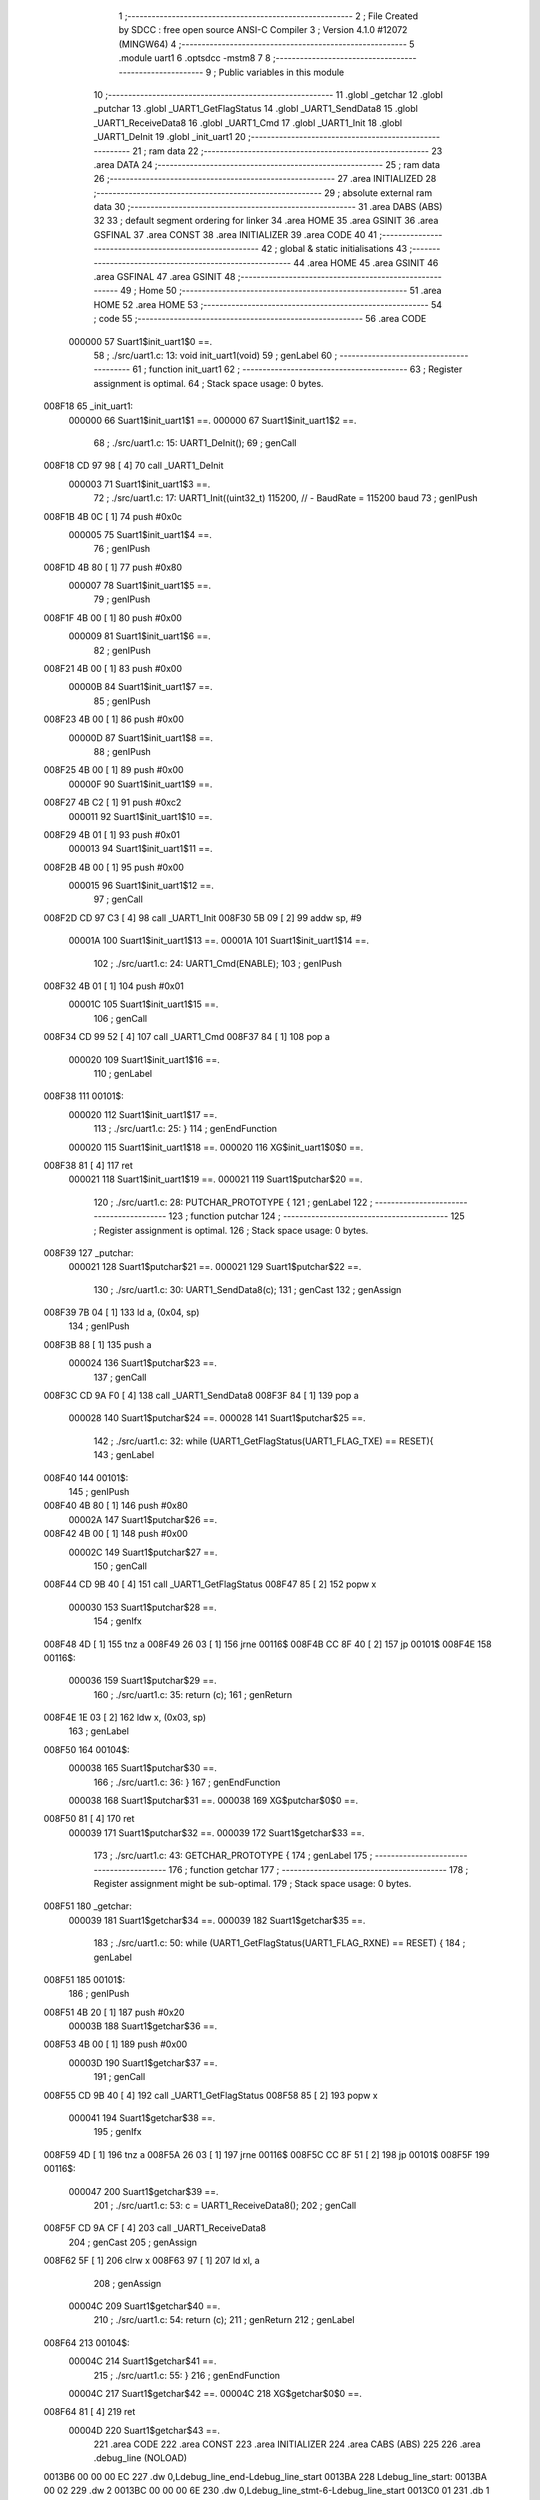                                       1 ;--------------------------------------------------------
                                      2 ; File Created by SDCC : free open source ANSI-C Compiler
                                      3 ; Version 4.1.0 #12072 (MINGW64)
                                      4 ;--------------------------------------------------------
                                      5 	.module uart1
                                      6 	.optsdcc -mstm8
                                      7 	
                                      8 ;--------------------------------------------------------
                                      9 ; Public variables in this module
                                     10 ;--------------------------------------------------------
                                     11 	.globl _getchar
                                     12 	.globl _putchar
                                     13 	.globl _UART1_GetFlagStatus
                                     14 	.globl _UART1_SendData8
                                     15 	.globl _UART1_ReceiveData8
                                     16 	.globl _UART1_Cmd
                                     17 	.globl _UART1_Init
                                     18 	.globl _UART1_DeInit
                                     19 	.globl _init_uart1
                                     20 ;--------------------------------------------------------
                                     21 ; ram data
                                     22 ;--------------------------------------------------------
                                     23 	.area DATA
                                     24 ;--------------------------------------------------------
                                     25 ; ram data
                                     26 ;--------------------------------------------------------
                                     27 	.area INITIALIZED
                                     28 ;--------------------------------------------------------
                                     29 ; absolute external ram data
                                     30 ;--------------------------------------------------------
                                     31 	.area DABS (ABS)
                                     32 
                                     33 ; default segment ordering for linker
                                     34 	.area HOME
                                     35 	.area GSINIT
                                     36 	.area GSFINAL
                                     37 	.area CONST
                                     38 	.area INITIALIZER
                                     39 	.area CODE
                                     40 
                                     41 ;--------------------------------------------------------
                                     42 ; global & static initialisations
                                     43 ;--------------------------------------------------------
                                     44 	.area HOME
                                     45 	.area GSINIT
                                     46 	.area GSFINAL
                                     47 	.area GSINIT
                                     48 ;--------------------------------------------------------
                                     49 ; Home
                                     50 ;--------------------------------------------------------
                                     51 	.area HOME
                                     52 	.area HOME
                                     53 ;--------------------------------------------------------
                                     54 ; code
                                     55 ;--------------------------------------------------------
                                     56 	.area CODE
                           000000    57 	Suart1$init_uart1$0 ==.
                                     58 ;	./src/uart1.c: 13: void init_uart1(void)
                                     59 ; genLabel
                                     60 ;	-----------------------------------------
                                     61 ;	 function init_uart1
                                     62 ;	-----------------------------------------
                                     63 ;	Register assignment is optimal.
                                     64 ;	Stack space usage: 0 bytes.
      008F18                         65 _init_uart1:
                           000000    66 	Suart1$init_uart1$1 ==.
                           000000    67 	Suart1$init_uart1$2 ==.
                                     68 ;	./src/uart1.c: 15: UART1_DeInit();
                                     69 ; genCall
      008F18 CD 97 98         [ 4]   70 	call	_UART1_DeInit
                           000003    71 	Suart1$init_uart1$3 ==.
                                     72 ;	./src/uart1.c: 17: UART1_Init((uint32_t) 115200,       // - BaudRate = 115200 baud  
                                     73 ; genIPush
      008F1B 4B 0C            [ 1]   74 	push	#0x0c
                           000005    75 	Suart1$init_uart1$4 ==.
                                     76 ; genIPush
      008F1D 4B 80            [ 1]   77 	push	#0x80
                           000007    78 	Suart1$init_uart1$5 ==.
                                     79 ; genIPush
      008F1F 4B 00            [ 1]   80 	push	#0x00
                           000009    81 	Suart1$init_uart1$6 ==.
                                     82 ; genIPush
      008F21 4B 00            [ 1]   83 	push	#0x00
                           00000B    84 	Suart1$init_uart1$7 ==.
                                     85 ; genIPush
      008F23 4B 00            [ 1]   86 	push	#0x00
                           00000D    87 	Suart1$init_uart1$8 ==.
                                     88 ; genIPush
      008F25 4B 00            [ 1]   89 	push	#0x00
                           00000F    90 	Suart1$init_uart1$9 ==.
      008F27 4B C2            [ 1]   91 	push	#0xc2
                           000011    92 	Suart1$init_uart1$10 ==.
      008F29 4B 01            [ 1]   93 	push	#0x01
                           000013    94 	Suart1$init_uart1$11 ==.
      008F2B 4B 00            [ 1]   95 	push	#0x00
                           000015    96 	Suart1$init_uart1$12 ==.
                                     97 ; genCall
      008F2D CD 97 C3         [ 4]   98 	call	_UART1_Init
      008F30 5B 09            [ 2]   99 	addw	sp, #9
                           00001A   100 	Suart1$init_uart1$13 ==.
                           00001A   101 	Suart1$init_uart1$14 ==.
                                    102 ;	./src/uart1.c: 24: UART1_Cmd(ENABLE);
                                    103 ; genIPush
      008F32 4B 01            [ 1]  104 	push	#0x01
                           00001C   105 	Suart1$init_uart1$15 ==.
                                    106 ; genCall
      008F34 CD 99 52         [ 4]  107 	call	_UART1_Cmd
      008F37 84               [ 1]  108 	pop	a
                           000020   109 	Suart1$init_uart1$16 ==.
                                    110 ; genLabel
      008F38                        111 00101$:
                           000020   112 	Suart1$init_uart1$17 ==.
                                    113 ;	./src/uart1.c: 25: }
                                    114 ; genEndFunction
                           000020   115 	Suart1$init_uart1$18 ==.
                           000020   116 	XG$init_uart1$0$0 ==.
      008F38 81               [ 4]  117 	ret
                           000021   118 	Suart1$init_uart1$19 ==.
                           000021   119 	Suart1$putchar$20 ==.
                                    120 ;	./src/uart1.c: 28: PUTCHAR_PROTOTYPE {
                                    121 ; genLabel
                                    122 ;	-----------------------------------------
                                    123 ;	 function putchar
                                    124 ;	-----------------------------------------
                                    125 ;	Register assignment is optimal.
                                    126 ;	Stack space usage: 0 bytes.
      008F39                        127 _putchar:
                           000021   128 	Suart1$putchar$21 ==.
                           000021   129 	Suart1$putchar$22 ==.
                                    130 ;	./src/uart1.c: 30: UART1_SendData8(c);
                                    131 ; genCast
                                    132 ; genAssign
      008F39 7B 04            [ 1]  133 	ld	a, (0x04, sp)
                                    134 ; genIPush
      008F3B 88               [ 1]  135 	push	a
                           000024   136 	Suart1$putchar$23 ==.
                                    137 ; genCall
      008F3C CD 9A F0         [ 4]  138 	call	_UART1_SendData8
      008F3F 84               [ 1]  139 	pop	a
                           000028   140 	Suart1$putchar$24 ==.
                           000028   141 	Suart1$putchar$25 ==.
                                    142 ;	./src/uart1.c: 32: while (UART1_GetFlagStatus(UART1_FLAG_TXE) == RESET){
                                    143 ; genLabel
      008F40                        144 00101$:
                                    145 ; genIPush
      008F40 4B 80            [ 1]  146 	push	#0x80
                           00002A   147 	Suart1$putchar$26 ==.
      008F42 4B 00            [ 1]  148 	push	#0x00
                           00002C   149 	Suart1$putchar$27 ==.
                                    150 ; genCall
      008F44 CD 9B 40         [ 4]  151 	call	_UART1_GetFlagStatus
      008F47 85               [ 2]  152 	popw	x
                           000030   153 	Suart1$putchar$28 ==.
                                    154 ; genIfx
      008F48 4D               [ 1]  155 	tnz	a
      008F49 26 03            [ 1]  156 	jrne	00116$
      008F4B CC 8F 40         [ 2]  157 	jp	00101$
      008F4E                        158 00116$:
                           000036   159 	Suart1$putchar$29 ==.
                                    160 ;	./src/uart1.c: 35: return (c);
                                    161 ; genReturn
      008F4E 1E 03            [ 2]  162 	ldw	x, (0x03, sp)
                                    163 ; genLabel
      008F50                        164 00104$:
                           000038   165 	Suart1$putchar$30 ==.
                                    166 ;	./src/uart1.c: 36: }
                                    167 ; genEndFunction
                           000038   168 	Suart1$putchar$31 ==.
                           000038   169 	XG$putchar$0$0 ==.
      008F50 81               [ 4]  170 	ret
                           000039   171 	Suart1$putchar$32 ==.
                           000039   172 	Suart1$getchar$33 ==.
                                    173 ;	./src/uart1.c: 43: GETCHAR_PROTOTYPE {
                                    174 ; genLabel
                                    175 ;	-----------------------------------------
                                    176 ;	 function getchar
                                    177 ;	-----------------------------------------
                                    178 ;	Register assignment might be sub-optimal.
                                    179 ;	Stack space usage: 0 bytes.
      008F51                        180 _getchar:
                           000039   181 	Suart1$getchar$34 ==.
                           000039   182 	Suart1$getchar$35 ==.
                                    183 ;	./src/uart1.c: 50: while (UART1_GetFlagStatus(UART1_FLAG_RXNE) == RESET) {
                                    184 ; genLabel
      008F51                        185 00101$:
                                    186 ; genIPush
      008F51 4B 20            [ 1]  187 	push	#0x20
                           00003B   188 	Suart1$getchar$36 ==.
      008F53 4B 00            [ 1]  189 	push	#0x00
                           00003D   190 	Suart1$getchar$37 ==.
                                    191 ; genCall
      008F55 CD 9B 40         [ 4]  192 	call	_UART1_GetFlagStatus
      008F58 85               [ 2]  193 	popw	x
                           000041   194 	Suart1$getchar$38 ==.
                                    195 ; genIfx
      008F59 4D               [ 1]  196 	tnz	a
      008F5A 26 03            [ 1]  197 	jrne	00116$
      008F5C CC 8F 51         [ 2]  198 	jp	00101$
      008F5F                        199 00116$:
                           000047   200 	Suart1$getchar$39 ==.
                                    201 ;	./src/uart1.c: 53: c = UART1_ReceiveData8();
                                    202 ; genCall
      008F5F CD 9A CF         [ 4]  203 	call	_UART1_ReceiveData8
                                    204 ; genCast
                                    205 ; genAssign
      008F62 5F               [ 1]  206 	clrw	x
      008F63 97               [ 1]  207 	ld	xl, a
                                    208 ; genAssign
                           00004C   209 	Suart1$getchar$40 ==.
                                    210 ;	./src/uart1.c: 54: return (c);
                                    211 ; genReturn
                                    212 ; genLabel
      008F64                        213 00104$:
                           00004C   214 	Suart1$getchar$41 ==.
                                    215 ;	./src/uart1.c: 55: }
                                    216 ; genEndFunction
                           00004C   217 	Suart1$getchar$42 ==.
                           00004C   218 	XG$getchar$0$0 ==.
      008F64 81               [ 4]  219 	ret
                           00004D   220 	Suart1$getchar$43 ==.
                                    221 	.area CODE
                                    222 	.area CONST
                                    223 	.area INITIALIZER
                                    224 	.area CABS (ABS)
                                    225 
                                    226 	.area .debug_line (NOLOAD)
      0013B6 00 00 00 EC            227 	.dw	0,Ldebug_line_end-Ldebug_line_start
      0013BA                        228 Ldebug_line_start:
      0013BA 00 02                  229 	.dw	2
      0013BC 00 00 00 6E            230 	.dw	0,Ldebug_line_stmt-6-Ldebug_line_start
      0013C0 01                     231 	.db	1
      0013C1 01                     232 	.db	1
      0013C2 FB                     233 	.db	-5
      0013C3 0F                     234 	.db	15
      0013C4 0A                     235 	.db	10
      0013C5 00                     236 	.db	0
      0013C6 01                     237 	.db	1
      0013C7 01                     238 	.db	1
      0013C8 01                     239 	.db	1
      0013C9 01                     240 	.db	1
      0013CA 00                     241 	.db	0
      0013CB 00                     242 	.db	0
      0013CC 00                     243 	.db	0
      0013CD 01                     244 	.db	1
      0013CE 43 3A 5C 50 72 6F 67   245 	.ascii "C:\Program Files\SDCC\bin\..\include\stm8"
             72 61 6D 20 46 69 6C
             65 73 5C 53 44 43 43
             08 69 6E 5C 2E 2E 5C
             69 6E 63 6C 75 64 65
             5C 73 74 6D 38
      0013F6 00                     246 	.db	0
      0013F7 43 3A 5C 50 72 6F 67   247 	.ascii "C:\Program Files\SDCC\bin\..\include"
             72 61 6D 20 46 69 6C
             65 73 5C 53 44 43 43
             08 69 6E 5C 2E 2E 5C
             69 6E 63 6C 75 64 65
      00141A 00                     248 	.db	0
      00141B 00                     249 	.db	0
      00141C 2E 2F 73 72 63 2F 75   250 	.ascii "./src/uart1.c"
             61 72 74 31 2E 63
      001429 00                     251 	.db	0
      00142A 00                     252 	.uleb128	0
      00142B 00                     253 	.uleb128	0
      00142C 00                     254 	.uleb128	0
      00142D 00                     255 	.db	0
      00142E                        256 Ldebug_line_stmt:
      00142E 00                     257 	.db	0
      00142F 05                     258 	.uleb128	5
      001430 02                     259 	.db	2
      001431 00 00 8F 18            260 	.dw	0,(Suart1$init_uart1$0)
      001435 03                     261 	.db	3
      001436 0C                     262 	.sleb128	12
      001437 01                     263 	.db	1
      001438 09                     264 	.db	9
      001439 00 00                  265 	.dw	Suart1$init_uart1$2-Suart1$init_uart1$0
      00143B 03                     266 	.db	3
      00143C 02                     267 	.sleb128	2
      00143D 01                     268 	.db	1
      00143E 09                     269 	.db	9
      00143F 00 03                  270 	.dw	Suart1$init_uart1$3-Suart1$init_uart1$2
      001441 03                     271 	.db	3
      001442 02                     272 	.sleb128	2
      001443 01                     273 	.db	1
      001444 09                     274 	.db	9
      001445 00 17                  275 	.dw	Suart1$init_uart1$14-Suart1$init_uart1$3
      001447 03                     276 	.db	3
      001448 07                     277 	.sleb128	7
      001449 01                     278 	.db	1
      00144A 09                     279 	.db	9
      00144B 00 06                  280 	.dw	Suart1$init_uart1$17-Suart1$init_uart1$14
      00144D 03                     281 	.db	3
      00144E 01                     282 	.sleb128	1
      00144F 01                     283 	.db	1
      001450 09                     284 	.db	9
      001451 00 01                  285 	.dw	1+Suart1$init_uart1$18-Suart1$init_uart1$17
      001453 00                     286 	.db	0
      001454 01                     287 	.uleb128	1
      001455 01                     288 	.db	1
      001456 00                     289 	.db	0
      001457 05                     290 	.uleb128	5
      001458 02                     291 	.db	2
      001459 00 00 8F 39            292 	.dw	0,(Suart1$putchar$20)
      00145D 03                     293 	.db	3
      00145E 1B                     294 	.sleb128	27
      00145F 01                     295 	.db	1
      001460 09                     296 	.db	9
      001461 00 00                  297 	.dw	Suart1$putchar$22-Suart1$putchar$20
      001463 03                     298 	.db	3
      001464 02                     299 	.sleb128	2
      001465 01                     300 	.db	1
      001466 09                     301 	.db	9
      001467 00 07                  302 	.dw	Suart1$putchar$25-Suart1$putchar$22
      001469 03                     303 	.db	3
      00146A 02                     304 	.sleb128	2
      00146B 01                     305 	.db	1
      00146C 09                     306 	.db	9
      00146D 00 0E                  307 	.dw	Suart1$putchar$29-Suart1$putchar$25
      00146F 03                     308 	.db	3
      001470 03                     309 	.sleb128	3
      001471 01                     310 	.db	1
      001472 09                     311 	.db	9
      001473 00 02                  312 	.dw	Suart1$putchar$30-Suart1$putchar$29
      001475 03                     313 	.db	3
      001476 01                     314 	.sleb128	1
      001477 01                     315 	.db	1
      001478 09                     316 	.db	9
      001479 00 01                  317 	.dw	1+Suart1$putchar$31-Suart1$putchar$30
      00147B 00                     318 	.db	0
      00147C 01                     319 	.uleb128	1
      00147D 01                     320 	.db	1
      00147E 00                     321 	.db	0
      00147F 05                     322 	.uleb128	5
      001480 02                     323 	.db	2
      001481 00 00 8F 51            324 	.dw	0,(Suart1$getchar$33)
      001485 03                     325 	.db	3
      001486 2A                     326 	.sleb128	42
      001487 01                     327 	.db	1
      001488 09                     328 	.db	9
      001489 00 00                  329 	.dw	Suart1$getchar$35-Suart1$getchar$33
      00148B 03                     330 	.db	3
      00148C 07                     331 	.sleb128	7
      00148D 01                     332 	.db	1
      00148E 09                     333 	.db	9
      00148F 00 0E                  334 	.dw	Suart1$getchar$39-Suart1$getchar$35
      001491 03                     335 	.db	3
      001492 03                     336 	.sleb128	3
      001493 01                     337 	.db	1
      001494 09                     338 	.db	9
      001495 00 05                  339 	.dw	Suart1$getchar$40-Suart1$getchar$39
      001497 03                     340 	.db	3
      001498 01                     341 	.sleb128	1
      001499 01                     342 	.db	1
      00149A 09                     343 	.db	9
      00149B 00 00                  344 	.dw	Suart1$getchar$41-Suart1$getchar$40
      00149D 03                     345 	.db	3
      00149E 01                     346 	.sleb128	1
      00149F 01                     347 	.db	1
      0014A0 09                     348 	.db	9
      0014A1 00 01                  349 	.dw	1+Suart1$getchar$42-Suart1$getchar$41
      0014A3 00                     350 	.db	0
      0014A4 01                     351 	.uleb128	1
      0014A5 01                     352 	.db	1
      0014A6                        353 Ldebug_line_end:
                                    354 
                                    355 	.area .debug_loc (NOLOAD)
      0022EC                        356 Ldebug_loc_start:
      0022EC 00 00 8F 59            357 	.dw	0,(Suart1$getchar$38)
      0022F0 00 00 8F 65            358 	.dw	0,(Suart1$getchar$43)
      0022F4 00 02                  359 	.dw	2
      0022F6 78                     360 	.db	120
      0022F7 01                     361 	.sleb128	1
      0022F8 00 00 8F 55            362 	.dw	0,(Suart1$getchar$37)
      0022FC 00 00 8F 59            363 	.dw	0,(Suart1$getchar$38)
      002300 00 02                  364 	.dw	2
      002302 78                     365 	.db	120
      002303 03                     366 	.sleb128	3
      002304 00 00 8F 53            367 	.dw	0,(Suart1$getchar$36)
      002308 00 00 8F 55            368 	.dw	0,(Suart1$getchar$37)
      00230C 00 02                  369 	.dw	2
      00230E 78                     370 	.db	120
      00230F 02                     371 	.sleb128	2
      002310 00 00 8F 51            372 	.dw	0,(Suart1$getchar$34)
      002314 00 00 8F 53            373 	.dw	0,(Suart1$getchar$36)
      002318 00 02                  374 	.dw	2
      00231A 78                     375 	.db	120
      00231B 01                     376 	.sleb128	1
      00231C 00 00 00 00            377 	.dw	0,0
      002320 00 00 00 00            378 	.dw	0,0
      002324 00 00 8F 48            379 	.dw	0,(Suart1$putchar$28)
      002328 00 00 8F 51            380 	.dw	0,(Suart1$putchar$32)
      00232C 00 02                  381 	.dw	2
      00232E 78                     382 	.db	120
      00232F 01                     383 	.sleb128	1
      002330 00 00 8F 44            384 	.dw	0,(Suart1$putchar$27)
      002334 00 00 8F 48            385 	.dw	0,(Suart1$putchar$28)
      002338 00 02                  386 	.dw	2
      00233A 78                     387 	.db	120
      00233B 03                     388 	.sleb128	3
      00233C 00 00 8F 42            389 	.dw	0,(Suart1$putchar$26)
      002340 00 00 8F 44            390 	.dw	0,(Suart1$putchar$27)
      002344 00 02                  391 	.dw	2
      002346 78                     392 	.db	120
      002347 02                     393 	.sleb128	2
      002348 00 00 8F 40            394 	.dw	0,(Suart1$putchar$24)
      00234C 00 00 8F 42            395 	.dw	0,(Suart1$putchar$26)
      002350 00 02                  396 	.dw	2
      002352 78                     397 	.db	120
      002353 01                     398 	.sleb128	1
      002354 00 00 8F 3C            399 	.dw	0,(Suart1$putchar$23)
      002358 00 00 8F 40            400 	.dw	0,(Suart1$putchar$24)
      00235C 00 02                  401 	.dw	2
      00235E 78                     402 	.db	120
      00235F 02                     403 	.sleb128	2
      002360 00 00 8F 39            404 	.dw	0,(Suart1$putchar$21)
      002364 00 00 8F 3C            405 	.dw	0,(Suart1$putchar$23)
      002368 00 02                  406 	.dw	2
      00236A 78                     407 	.db	120
      00236B 01                     408 	.sleb128	1
      00236C 00 00 00 00            409 	.dw	0,0
      002370 00 00 00 00            410 	.dw	0,0
      002374 00 00 8F 38            411 	.dw	0,(Suart1$init_uart1$16)
      002378 00 00 8F 39            412 	.dw	0,(Suart1$init_uart1$19)
      00237C 00 02                  413 	.dw	2
      00237E 78                     414 	.db	120
      00237F 01                     415 	.sleb128	1
      002380 00 00 8F 34            416 	.dw	0,(Suart1$init_uart1$15)
      002384 00 00 8F 38            417 	.dw	0,(Suart1$init_uart1$16)
      002388 00 02                  418 	.dw	2
      00238A 78                     419 	.db	120
      00238B 02                     420 	.sleb128	2
      00238C 00 00 8F 32            421 	.dw	0,(Suart1$init_uart1$13)
      002390 00 00 8F 34            422 	.dw	0,(Suart1$init_uart1$15)
      002394 00 02                  423 	.dw	2
      002396 78                     424 	.db	120
      002397 01                     425 	.sleb128	1
      002398 00 00 8F 2D            426 	.dw	0,(Suart1$init_uart1$12)
      00239C 00 00 8F 32            427 	.dw	0,(Suart1$init_uart1$13)
      0023A0 00 02                  428 	.dw	2
      0023A2 78                     429 	.db	120
      0023A3 0A                     430 	.sleb128	10
      0023A4 00 00 8F 2B            431 	.dw	0,(Suart1$init_uart1$11)
      0023A8 00 00 8F 2D            432 	.dw	0,(Suart1$init_uart1$12)
      0023AC 00 02                  433 	.dw	2
      0023AE 78                     434 	.db	120
      0023AF 09                     435 	.sleb128	9
      0023B0 00 00 8F 29            436 	.dw	0,(Suart1$init_uart1$10)
      0023B4 00 00 8F 2B            437 	.dw	0,(Suart1$init_uart1$11)
      0023B8 00 02                  438 	.dw	2
      0023BA 78                     439 	.db	120
      0023BB 08                     440 	.sleb128	8
      0023BC 00 00 8F 27            441 	.dw	0,(Suart1$init_uart1$9)
      0023C0 00 00 8F 29            442 	.dw	0,(Suart1$init_uart1$10)
      0023C4 00 02                  443 	.dw	2
      0023C6 78                     444 	.db	120
      0023C7 07                     445 	.sleb128	7
      0023C8 00 00 8F 25            446 	.dw	0,(Suart1$init_uart1$8)
      0023CC 00 00 8F 27            447 	.dw	0,(Suart1$init_uart1$9)
      0023D0 00 02                  448 	.dw	2
      0023D2 78                     449 	.db	120
      0023D3 06                     450 	.sleb128	6
      0023D4 00 00 8F 23            451 	.dw	0,(Suart1$init_uart1$7)
      0023D8 00 00 8F 25            452 	.dw	0,(Suart1$init_uart1$8)
      0023DC 00 02                  453 	.dw	2
      0023DE 78                     454 	.db	120
      0023DF 05                     455 	.sleb128	5
      0023E0 00 00 8F 21            456 	.dw	0,(Suart1$init_uart1$6)
      0023E4 00 00 8F 23            457 	.dw	0,(Suart1$init_uart1$7)
      0023E8 00 02                  458 	.dw	2
      0023EA 78                     459 	.db	120
      0023EB 04                     460 	.sleb128	4
      0023EC 00 00 8F 1F            461 	.dw	0,(Suart1$init_uart1$5)
      0023F0 00 00 8F 21            462 	.dw	0,(Suart1$init_uart1$6)
      0023F4 00 02                  463 	.dw	2
      0023F6 78                     464 	.db	120
      0023F7 03                     465 	.sleb128	3
      0023F8 00 00 8F 1D            466 	.dw	0,(Suart1$init_uart1$4)
      0023FC 00 00 8F 1F            467 	.dw	0,(Suart1$init_uart1$5)
      002400 00 02                  468 	.dw	2
      002402 78                     469 	.db	120
      002403 02                     470 	.sleb128	2
      002404 00 00 8F 18            471 	.dw	0,(Suart1$init_uart1$1)
      002408 00 00 8F 1D            472 	.dw	0,(Suart1$init_uart1$4)
      00240C 00 02                  473 	.dw	2
      00240E 78                     474 	.db	120
      00240F 01                     475 	.sleb128	1
      002410 00 00 00 00            476 	.dw	0,0
      002414 00 00 00 00            477 	.dw	0,0
                                    478 
                                    479 	.area .debug_abbrev (NOLOAD)
      00036C                        480 Ldebug_abbrev:
      00036C 06                     481 	.uleb128	6
      00036D 2E                     482 	.uleb128	46
      00036E 01                     483 	.db	1
      00036F 03                     484 	.uleb128	3
      000370 08                     485 	.uleb128	8
      000371 11                     486 	.uleb128	17
      000372 01                     487 	.uleb128	1
      000373 12                     488 	.uleb128	18
      000374 01                     489 	.uleb128	1
      000375 3F                     490 	.uleb128	63
      000376 0C                     491 	.uleb128	12
      000377 40                     492 	.uleb128	64
      000378 06                     493 	.uleb128	6
      000379 49                     494 	.uleb128	73
      00037A 13                     495 	.uleb128	19
      00037B 00                     496 	.uleb128	0
      00037C 00                     497 	.uleb128	0
      00037D 05                     498 	.uleb128	5
      00037E 05                     499 	.uleb128	5
      00037F 00                     500 	.db	0
      000380 02                     501 	.uleb128	2
      000381 0A                     502 	.uleb128	10
      000382 03                     503 	.uleb128	3
      000383 08                     504 	.uleb128	8
      000384 49                     505 	.uleb128	73
      000385 13                     506 	.uleb128	19
      000386 00                     507 	.uleb128	0
      000387 00                     508 	.uleb128	0
      000388 07                     509 	.uleb128	7
      000389 34                     510 	.uleb128	52
      00038A 00                     511 	.db	0
      00038B 02                     512 	.uleb128	2
      00038C 0A                     513 	.uleb128	10
      00038D 03                     514 	.uleb128	3
      00038E 08                     515 	.uleb128	8
      00038F 49                     516 	.uleb128	73
      000390 13                     517 	.uleb128	19
      000391 00                     518 	.uleb128	0
      000392 00                     519 	.uleb128	0
      000393 04                     520 	.uleb128	4
      000394 2E                     521 	.uleb128	46
      000395 01                     522 	.db	1
      000396 01                     523 	.uleb128	1
      000397 13                     524 	.uleb128	19
      000398 03                     525 	.uleb128	3
      000399 08                     526 	.uleb128	8
      00039A 11                     527 	.uleb128	17
      00039B 01                     528 	.uleb128	1
      00039C 12                     529 	.uleb128	18
      00039D 01                     530 	.uleb128	1
      00039E 3F                     531 	.uleb128	63
      00039F 0C                     532 	.uleb128	12
      0003A0 40                     533 	.uleb128	64
      0003A1 06                     534 	.uleb128	6
      0003A2 49                     535 	.uleb128	73
      0003A3 13                     536 	.uleb128	19
      0003A4 00                     537 	.uleb128	0
      0003A5 00                     538 	.uleb128	0
      0003A6 01                     539 	.uleb128	1
      0003A7 11                     540 	.uleb128	17
      0003A8 01                     541 	.db	1
      0003A9 03                     542 	.uleb128	3
      0003AA 08                     543 	.uleb128	8
      0003AB 10                     544 	.uleb128	16
      0003AC 06                     545 	.uleb128	6
      0003AD 13                     546 	.uleb128	19
      0003AE 0B                     547 	.uleb128	11
      0003AF 25                     548 	.uleb128	37
      0003B0 08                     549 	.uleb128	8
      0003B1 00                     550 	.uleb128	0
      0003B2 00                     551 	.uleb128	0
      0003B3 02                     552 	.uleb128	2
      0003B4 2E                     553 	.uleb128	46
      0003B5 00                     554 	.db	0
      0003B6 03                     555 	.uleb128	3
      0003B7 08                     556 	.uleb128	8
      0003B8 11                     557 	.uleb128	17
      0003B9 01                     558 	.uleb128	1
      0003BA 12                     559 	.uleb128	18
      0003BB 01                     560 	.uleb128	1
      0003BC 3F                     561 	.uleb128	63
      0003BD 0C                     562 	.uleb128	12
      0003BE 40                     563 	.uleb128	64
      0003BF 06                     564 	.uleb128	6
      0003C0 00                     565 	.uleb128	0
      0003C1 00                     566 	.uleb128	0
      0003C2 03                     567 	.uleb128	3
      0003C3 24                     568 	.uleb128	36
      0003C4 00                     569 	.db	0
      0003C5 03                     570 	.uleb128	3
      0003C6 08                     571 	.uleb128	8
      0003C7 0B                     572 	.uleb128	11
      0003C8 0B                     573 	.uleb128	11
      0003C9 3E                     574 	.uleb128	62
      0003CA 0B                     575 	.uleb128	11
      0003CB 00                     576 	.uleb128	0
      0003CC 00                     577 	.uleb128	0
      0003CD 00                     578 	.uleb128	0
                                    579 
                                    580 	.area .debug_info (NOLOAD)
      002306 00 00 00 AA            581 	.dw	0,Ldebug_info_end-Ldebug_info_start
      00230A                        582 Ldebug_info_start:
      00230A 00 02                  583 	.dw	2
      00230C 00 00 03 6C            584 	.dw	0,(Ldebug_abbrev)
      002310 04                     585 	.db	4
      002311 01                     586 	.uleb128	1
      002312 2E 2F 73 72 63 2F 75   587 	.ascii "./src/uart1.c"
             61 72 74 31 2E 63
      00231F 00                     588 	.db	0
      002320 00 00 13 B6            589 	.dw	0,(Ldebug_line_start+-4)
      002324 01                     590 	.db	1
      002325 53 44 43 43 20 76 65   591 	.ascii "SDCC version 4.1.0 #12072"
             72 73 69 6F 6E 20 34
             2E 31 2E 30 20 23 31
             32 30 37 32
      00233E 00                     592 	.db	0
      00233F 02                     593 	.uleb128	2
      002340 69 6E 69 74 5F 75 61   594 	.ascii "init_uart1"
             72 74 31
      00234A 00                     595 	.db	0
      00234B 00 00 8F 18            596 	.dw	0,(_init_uart1)
      00234F 00 00 8F 39            597 	.dw	0,(XG$init_uart1$0$0+1)
      002353 01                     598 	.db	1
      002354 00 00 23 74            599 	.dw	0,(Ldebug_loc_start+136)
      002358 03                     600 	.uleb128	3
      002359 69 6E 74               601 	.ascii "int"
      00235C 00                     602 	.db	0
      00235D 02                     603 	.db	2
      00235E 05                     604 	.db	5
      00235F 04                     605 	.uleb128	4
      002360 00 00 00 82            606 	.dw	0,130
      002364 70 75 74 63 68 61 72   607 	.ascii "putchar"
      00236B 00                     608 	.db	0
      00236C 00 00 8F 39            609 	.dw	0,(_putchar)
      002370 00 00 8F 51            610 	.dw	0,(XG$putchar$0$0+1)
      002374 01                     611 	.db	1
      002375 00 00 23 24            612 	.dw	0,(Ldebug_loc_start+56)
      002379 00 00 00 52            613 	.dw	0,82
      00237D 05                     614 	.uleb128	5
      00237E 02                     615 	.db	2
      00237F 91                     616 	.db	145
      002380 02                     617 	.sleb128	2
      002381 63                     618 	.ascii "c"
      002382 00                     619 	.db	0
      002383 00 00 00 52            620 	.dw	0,82
      002387 00                     621 	.uleb128	0
      002388 06                     622 	.uleb128	6
      002389 67 65 74 63 68 61 72   623 	.ascii "getchar"
      002390 00                     624 	.db	0
      002391 00 00 8F 51            625 	.dw	0,(_getchar)
      002395 00 00 8F 65            626 	.dw	0,(XG$getchar$0$0+1)
      002399 01                     627 	.db	1
      00239A 00 00 22 EC            628 	.dw	0,(Ldebug_loc_start)
      00239E 00 00 00 52            629 	.dw	0,82
      0023A2 07                     630 	.uleb128	7
      0023A3 06                     631 	.db	6
      0023A4 52                     632 	.db	82
      0023A5 93                     633 	.db	147
      0023A6 01                     634 	.uleb128	1
      0023A7 51                     635 	.db	81
      0023A8 93                     636 	.db	147
      0023A9 01                     637 	.uleb128	1
      0023AA 63                     638 	.ascii "c"
      0023AB 00                     639 	.db	0
      0023AC 00 00 00 52            640 	.dw	0,82
      0023B0 00                     641 	.uleb128	0
      0023B1 00                     642 	.uleb128	0
      0023B2 00                     643 	.uleb128	0
      0023B3 00                     644 	.uleb128	0
      0023B4                        645 Ldebug_info_end:
                                    646 
                                    647 	.area .debug_pubnames (NOLOAD)
      000575 00 00 00 35            648 	.dw	0,Ldebug_pubnames_end-Ldebug_pubnames_start
      000579                        649 Ldebug_pubnames_start:
      000579 00 02                  650 	.dw	2
      00057B 00 00 23 06            651 	.dw	0,(Ldebug_info_start-4)
      00057F 00 00 00 AE            652 	.dw	0,4+Ldebug_info_end-Ldebug_info_start
      000583 00 00 00 39            653 	.dw	0,57
      000587 69 6E 69 74 5F 75 61   654 	.ascii "init_uart1"
             72 74 31
      000591 00                     655 	.db	0
      000592 00 00 00 59            656 	.dw	0,89
      000596 70 75 74 63 68 61 72   657 	.ascii "putchar"
      00059D 00                     658 	.db	0
      00059E 00 00 00 82            659 	.dw	0,130
      0005A2 67 65 74 63 68 61 72   660 	.ascii "getchar"
      0005A9 00                     661 	.db	0
      0005AA 00 00 00 00            662 	.dw	0,0
      0005AE                        663 Ldebug_pubnames_end:
                                    664 
                                    665 	.area .debug_frame (NOLOAD)
      001C47 00 00                  666 	.dw	0
      001C49 00 0E                  667 	.dw	Ldebug_CIE0_end-Ldebug_CIE0_start
      001C4B                        668 Ldebug_CIE0_start:
      001C4B FF FF                  669 	.dw	0xffff
      001C4D FF FF                  670 	.dw	0xffff
      001C4F 01                     671 	.db	1
      001C50 00                     672 	.db	0
      001C51 01                     673 	.uleb128	1
      001C52 7F                     674 	.sleb128	-1
      001C53 09                     675 	.db	9
      001C54 0C                     676 	.db	12
      001C55 08                     677 	.uleb128	8
      001C56 02                     678 	.uleb128	2
      001C57 89                     679 	.db	137
      001C58 01                     680 	.uleb128	1
      001C59                        681 Ldebug_CIE0_end:
      001C59 00 00 00 28            682 	.dw	0,40
      001C5D 00 00 1C 47            683 	.dw	0,(Ldebug_CIE0_start-4)
      001C61 00 00 8F 51            684 	.dw	0,(Suart1$getchar$34)	;initial loc
      001C65 00 00 00 14            685 	.dw	0,Suart1$getchar$43-Suart1$getchar$34
      001C69 01                     686 	.db	1
      001C6A 00 00 8F 51            687 	.dw	0,(Suart1$getchar$34)
      001C6E 0E                     688 	.db	14
      001C6F 02                     689 	.uleb128	2
      001C70 01                     690 	.db	1
      001C71 00 00 8F 53            691 	.dw	0,(Suart1$getchar$36)
      001C75 0E                     692 	.db	14
      001C76 03                     693 	.uleb128	3
      001C77 01                     694 	.db	1
      001C78 00 00 8F 55            695 	.dw	0,(Suart1$getchar$37)
      001C7C 0E                     696 	.db	14
      001C7D 04                     697 	.uleb128	4
      001C7E 01                     698 	.db	1
      001C7F 00 00 8F 59            699 	.dw	0,(Suart1$getchar$38)
      001C83 0E                     700 	.db	14
      001C84 02                     701 	.uleb128	2
                                    702 
                                    703 	.area .debug_frame (NOLOAD)
      001C85 00 00                  704 	.dw	0
      001C87 00 0E                  705 	.dw	Ldebug_CIE1_end-Ldebug_CIE1_start
      001C89                        706 Ldebug_CIE1_start:
      001C89 FF FF                  707 	.dw	0xffff
      001C8B FF FF                  708 	.dw	0xffff
      001C8D 01                     709 	.db	1
      001C8E 00                     710 	.db	0
      001C8F 01                     711 	.uleb128	1
      001C90 7F                     712 	.sleb128	-1
      001C91 09                     713 	.db	9
      001C92 0C                     714 	.db	12
      001C93 08                     715 	.uleb128	8
      001C94 02                     716 	.uleb128	2
      001C95 89                     717 	.db	137
      001C96 01                     718 	.uleb128	1
      001C97                        719 Ldebug_CIE1_end:
      001C97 00 00 00 36            720 	.dw	0,54
      001C9B 00 00 1C 85            721 	.dw	0,(Ldebug_CIE1_start-4)
      001C9F 00 00 8F 39            722 	.dw	0,(Suart1$putchar$21)	;initial loc
      001CA3 00 00 00 18            723 	.dw	0,Suart1$putchar$32-Suart1$putchar$21
      001CA7 01                     724 	.db	1
      001CA8 00 00 8F 39            725 	.dw	0,(Suart1$putchar$21)
      001CAC 0E                     726 	.db	14
      001CAD 02                     727 	.uleb128	2
      001CAE 01                     728 	.db	1
      001CAF 00 00 8F 3C            729 	.dw	0,(Suart1$putchar$23)
      001CB3 0E                     730 	.db	14
      001CB4 03                     731 	.uleb128	3
      001CB5 01                     732 	.db	1
      001CB6 00 00 8F 40            733 	.dw	0,(Suart1$putchar$24)
      001CBA 0E                     734 	.db	14
      001CBB 02                     735 	.uleb128	2
      001CBC 01                     736 	.db	1
      001CBD 00 00 8F 42            737 	.dw	0,(Suart1$putchar$26)
      001CC1 0E                     738 	.db	14
      001CC2 03                     739 	.uleb128	3
      001CC3 01                     740 	.db	1
      001CC4 00 00 8F 44            741 	.dw	0,(Suart1$putchar$27)
      001CC8 0E                     742 	.db	14
      001CC9 04                     743 	.uleb128	4
      001CCA 01                     744 	.db	1
      001CCB 00 00 8F 48            745 	.dw	0,(Suart1$putchar$28)
      001CCF 0E                     746 	.db	14
      001CD0 02                     747 	.uleb128	2
                                    748 
                                    749 	.area .debug_frame (NOLOAD)
      001CD1 00 00                  750 	.dw	0
      001CD3 00 0E                  751 	.dw	Ldebug_CIE2_end-Ldebug_CIE2_start
      001CD5                        752 Ldebug_CIE2_start:
      001CD5 FF FF                  753 	.dw	0xffff
      001CD7 FF FF                  754 	.dw	0xffff
      001CD9 01                     755 	.db	1
      001CDA 00                     756 	.db	0
      001CDB 01                     757 	.uleb128	1
      001CDC 7F                     758 	.sleb128	-1
      001CDD 09                     759 	.db	9
      001CDE 0C                     760 	.db	12
      001CDF 08                     761 	.uleb128	8
      001CE0 02                     762 	.uleb128	2
      001CE1 89                     763 	.db	137
      001CE2 01                     764 	.uleb128	1
      001CE3                        765 Ldebug_CIE2_end:
      001CE3 00 00 00 67            766 	.dw	0,103
      001CE7 00 00 1C D1            767 	.dw	0,(Ldebug_CIE2_start-4)
      001CEB 00 00 8F 18            768 	.dw	0,(Suart1$init_uart1$1)	;initial loc
      001CEF 00 00 00 21            769 	.dw	0,Suart1$init_uart1$19-Suart1$init_uart1$1
      001CF3 01                     770 	.db	1
      001CF4 00 00 8F 18            771 	.dw	0,(Suart1$init_uart1$1)
      001CF8 0E                     772 	.db	14
      001CF9 02                     773 	.uleb128	2
      001CFA 01                     774 	.db	1
      001CFB 00 00 8F 1D            775 	.dw	0,(Suart1$init_uart1$4)
      001CFF 0E                     776 	.db	14
      001D00 03                     777 	.uleb128	3
      001D01 01                     778 	.db	1
      001D02 00 00 8F 1F            779 	.dw	0,(Suart1$init_uart1$5)
      001D06 0E                     780 	.db	14
      001D07 04                     781 	.uleb128	4
      001D08 01                     782 	.db	1
      001D09 00 00 8F 21            783 	.dw	0,(Suart1$init_uart1$6)
      001D0D 0E                     784 	.db	14
      001D0E 05                     785 	.uleb128	5
      001D0F 01                     786 	.db	1
      001D10 00 00 8F 23            787 	.dw	0,(Suart1$init_uart1$7)
      001D14 0E                     788 	.db	14
      001D15 06                     789 	.uleb128	6
      001D16 01                     790 	.db	1
      001D17 00 00 8F 25            791 	.dw	0,(Suart1$init_uart1$8)
      001D1B 0E                     792 	.db	14
      001D1C 07                     793 	.uleb128	7
      001D1D 01                     794 	.db	1
      001D1E 00 00 8F 27            795 	.dw	0,(Suart1$init_uart1$9)
      001D22 0E                     796 	.db	14
      001D23 08                     797 	.uleb128	8
      001D24 01                     798 	.db	1
      001D25 00 00 8F 29            799 	.dw	0,(Suart1$init_uart1$10)
      001D29 0E                     800 	.db	14
      001D2A 09                     801 	.uleb128	9
      001D2B 01                     802 	.db	1
      001D2C 00 00 8F 2B            803 	.dw	0,(Suart1$init_uart1$11)
      001D30 0E                     804 	.db	14
      001D31 0A                     805 	.uleb128	10
      001D32 01                     806 	.db	1
      001D33 00 00 8F 2D            807 	.dw	0,(Suart1$init_uart1$12)
      001D37 0E                     808 	.db	14
      001D38 0B                     809 	.uleb128	11
      001D39 01                     810 	.db	1
      001D3A 00 00 8F 32            811 	.dw	0,(Suart1$init_uart1$13)
      001D3E 0E                     812 	.db	14
      001D3F 02                     813 	.uleb128	2
      001D40 01                     814 	.db	1
      001D41 00 00 8F 34            815 	.dw	0,(Suart1$init_uart1$15)
      001D45 0E                     816 	.db	14
      001D46 03                     817 	.uleb128	3
      001D47 01                     818 	.db	1
      001D48 00 00 8F 38            819 	.dw	0,(Suart1$init_uart1$16)
      001D4C 0E                     820 	.db	14
      001D4D 02                     821 	.uleb128	2
